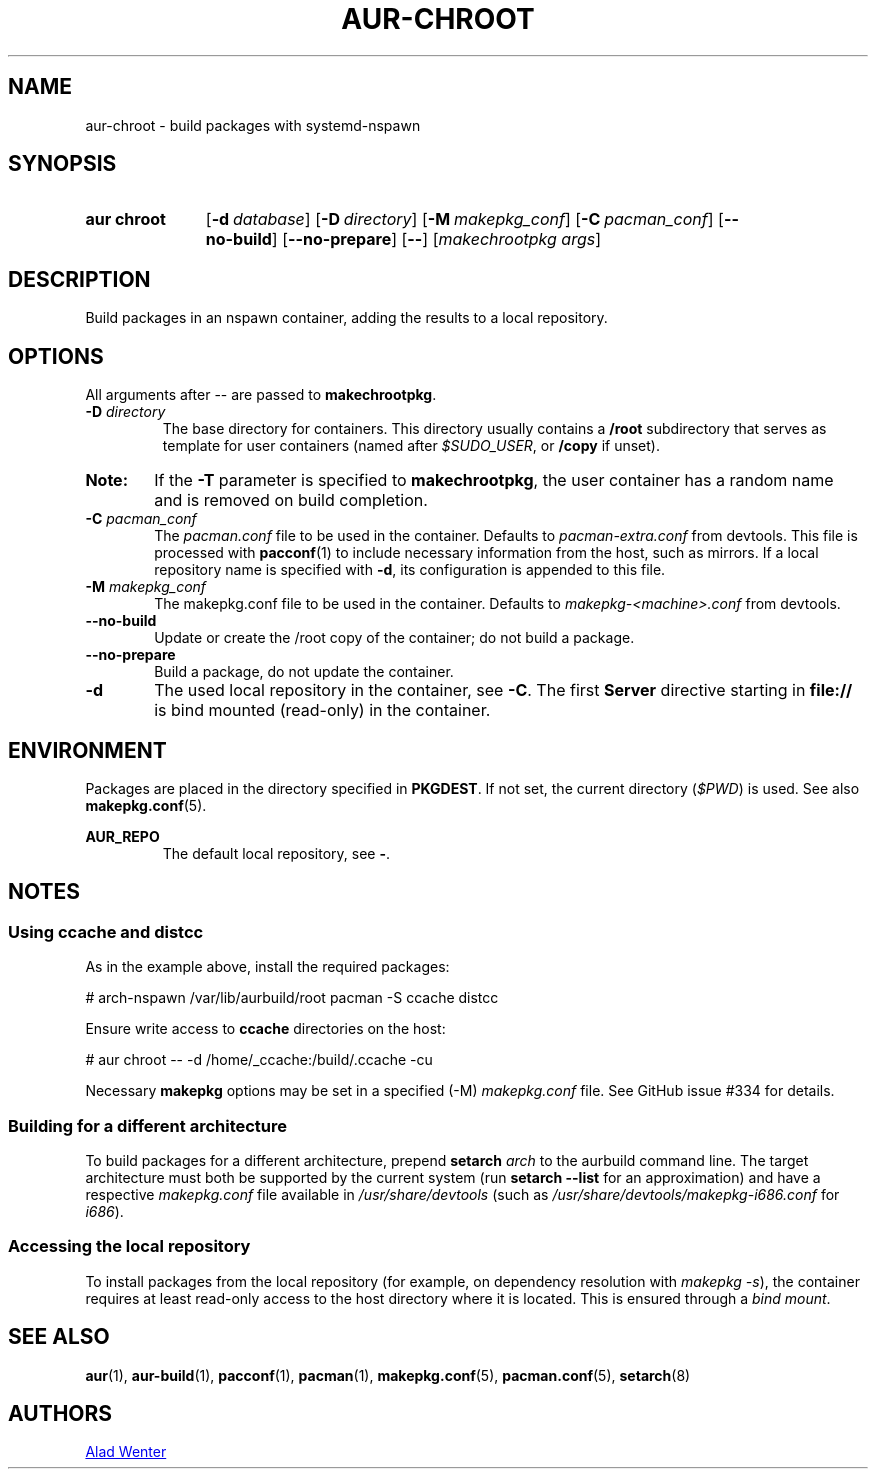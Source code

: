 .TH AUR-CHROOT 2018-05-20 AURUTILS
.SH NAME
aur\-chroot \- build packages with systemd-nspawn

.SH SYNOPSIS
.SY "aur chroot"
.OP \-d database
.OP \-D directory
.OP \-M makepkg_conf
.OP \-C pacman_conf
.OP \-\-no\-build
.OP \-\-no\-prepare
.OP \-\-
.RI [ "makechrootpkg args" ]
.YS

.SH DESCRIPTION
Build packages in an nspawn container, adding the results to a local
repository.

.SH OPTIONS
All arguments after \-\- are passed to \fBmakechrootpkg\fR.

.TP
.BI "\-D " directory
The base directory for containers. This directory usually contains a
\fB/root\fR subdirectory that serves as template for user containers
(named after \fI$SUDO_USER\fR, or \fB/copy\fR if unset).

.SY Note:
If the \fB\-T\fR parameter is specified to \fBmakechrootpkg\fR, the
user container has a random name and is removed on build completion.

.TP
.BI "\-C " pacman_conf
The \fIpacman.conf\fR file to be used in the container. Defaults to
\fIpacman-extra.conf\fR from devtools. This file is processed with
\fBpacconf\fR(1) to include necessary information from the host, such
as mirrors. If a local repository name is specified with \fB\-d\fR,
its configuration is appended to this file.

.TP
.BI "\-M " makepkg_conf
The makepkg.conf file to be used in the container. Defaults to
\fImakepkg\-<machine>.conf\fR from devtools.

.TP
.B \-\-no\-build
Update or create the /root copy of the container; do not build a
package.

.TP
.B \-\-no\-prepare
Build a package, do not update the container.

.TP
.B \-d
The used local repository in the container, see \fB\-C\fR. The first
\fBServer\fR directive starting in \fBfile://\fR is bind mounted
(read-only) in the container.

.SH ENVIRONMENT
Packages are placed in the directory specified in \fBPKGDEST\fR. If
not set, the current directory (\fI$PWD\fR) is used. See also
\fBmakepkg.conf\fR(5).

.B AUR_REPO
.RS
The default local repository, see \fB\-\fR.
.RE

.SH NOTES
.SS Using \fBccache\fR and \fBdistcc\fR
As in the example above, install the required packages:
.EX

  # arch-nspawn /var/lib/aurbuild/root pacman \-S ccache distcc

.EE
Ensure write access to \fBccache\fR directories on the host:
.EX

  # aur chroot -- -d /home/_ccache:/build/.ccache -cu

.EE
Necessary \fBmakepkg\fR options may be set in a specified (\-M)
\fImakepkg.conf\fR file. See GitHub issue #334 for details.

.SS Building for a different architecture
To build packages for a different architecture, prepend \fBsetarch
\fIarch\fR to the aurbuild command line. The target architecture must
both be supported by the current system (run \fBsetarch \-\-list\fR
for an approximation) and have a respective \fImakepkg.conf\fR file
available in \fI/usr/share/devtools\fR (such as
\fI/usr/share/devtools/makepkg\-i686.conf\fR for \fIi686\fR).

.SS Accessing the local repository
To install packages from the local repository (for example, on
dependency resolution with \fImakepkg \-s\fR), the container requires
at least read-only access to the host directory where it is
located. This is ensured through a \fIbind mount\fR.

.SH SEE ALSO
.BR aur (1),
.BR aur\-build (1),
.BR pacconf (1),
.BR pacman (1),
.BR makepkg.conf (5),
.BR pacman.conf (5),
.BR setarch (8)

.SH AUTHORS
.MT https://github.com/AladW
Alad Wenter
.ME

.\" vim: set textwidth=72:
